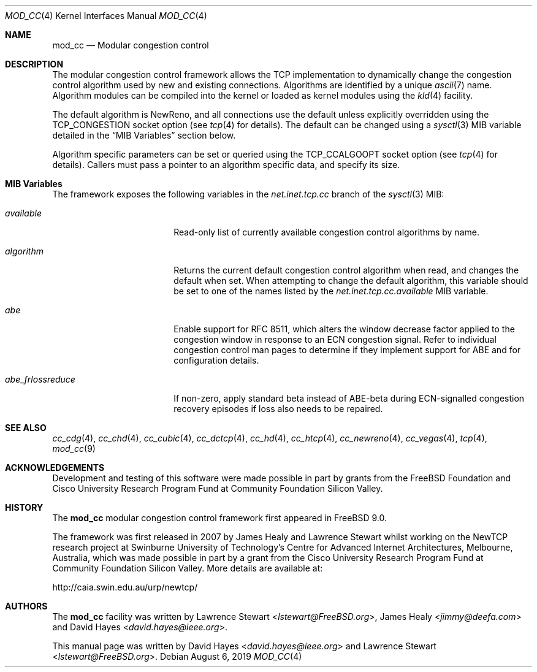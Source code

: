 .\"
.\" Copyright (c) 2010-2011 The FreeBSD Foundation
.\" All rights reserved.
.\"
.\" This documentation was written at the Centre for Advanced Internet
.\" Architectures, Swinburne University of Technology, Melbourne, Australia by
.\" David Hayes and Lawrence Stewart under sponsorship from the FreeBSD
.\" Foundation.
.\"
.\" Redistribution and use in source and binary forms, with or without
.\" modification, are permitted provided that the following conditions
.\" are met:
.\" 1. Redistributions of source code must retain the above copyright
.\"    notice, this list of conditions and the following disclaimer.
.\" 2. Redistributions in binary form must reproduce the above copyright
.\"    notice, this list of conditions and the following disclaimer in the
.\"    documentation and/or other materials provided with the distribution.
.\"
.\" THIS SOFTWARE IS PROVIDED BY THE AUTHOR AND CONTRIBUTORS ``AS IS'' AND
.\" ANY EXPRESS OR IMPLIED WARRANTIES, INCLUDING, BUT NOT LIMITED TO, THE
.\" IMPLIED WARRANTIES OF MERCHANTABILITY AND FITNESS FOR A PARTICULAR PURPOSE
.\" ARE DISCLAIMED. IN NO EVENT SHALL THE AUTHOR OR CONTRIBUTORS BE LIABLE FOR
.\" ANY DIRECT, INDIRECT, INCIDENTAL, SPECIAL, EXEMPLARY, OR CONSEQUENTIAL
.\" DAMAGES (INCLUDING, BUT NOT LIMITED TO, PROCUREMENT OF SUBSTITUTE GOODS
.\" OR SERVICES; LOSS OF USE, DATA, OR PROFITS; OR BUSINESS INTERRUPTION)
.\" HOWEVER CAUSED AND ON ANY THEORY OF LIABILITY, WHETHER IN CONTRACT, STRICT
.\" LIABILITY, OR TORT (INCLUDING NEGLIGENCE OR OTHERWISE) ARISING IN ANY WAY
.\" OUT OF THE USE OF THIS SOFTWARE, EVEN IF ADVISED OF THE POSSIBILITY OF
.\" SUCH DAMAGE.
.\"
.\" $FreeBSD$
.\"
.Dd August 6, 2019
.Dt MOD_CC 4
.Os
.Sh NAME
.Nm mod_cc
.Nd Modular congestion control
.Sh DESCRIPTION
The modular congestion control framework allows the TCP implementation to
dynamically change the congestion control algorithm used by new and existing
connections.
Algorithms are identified by a unique
.Xr ascii 7
name.
Algorithm modules can be compiled into the kernel or loaded as kernel modules
using the
.Xr kld 4
facility.
.Pp
The default algorithm is NewReno, and all connections use the default unless
explicitly overridden using the
.Dv TCP_CONGESTION
socket option (see
.Xr tcp 4
for details).
The default can be changed using a
.Xr sysctl 3
MIB variable detailed in the
.Sx MIB Variables
section below.
.Pp
Algorithm specific parameters can be set or queried using the
.Dv TCP_CCALGOOPT
socket option (see
.Xr tcp 4
for details).
Callers must pass a pointer to an algorithm specific data, and specify
its size.
.Sh MIB Variables
The framework exposes the following variables in the
.Va net.inet.tcp.cc
branch of the
.Xr sysctl 3
MIB:
.Bl -tag -width ".Va abe_frlossreduce"
.It Va available
Read-only list of currently available congestion control algorithms by name.
.It Va algorithm
Returns the current default congestion control algorithm when read, and changes
the default when set.
When attempting to change the default algorithm, this variable should be set to
one of the names listed by the
.Va net.inet.tcp.cc.available
MIB variable.
.It Va abe
Enable support for RFC 8511,
which alters the window decrease factor applied to the congestion window in
response to an ECN congestion signal.
Refer to individual congestion control man pages to determine if they implement
support for ABE and for configuration details.
.It Va abe_frlossreduce
If non-zero, apply standard beta instead of ABE-beta during ECN-signalled
congestion recovery episodes if loss also needs to be repaired.
.El
.Sh SEE ALSO
.Xr cc_cdg 4 ,
.Xr cc_chd 4 ,
.Xr cc_cubic 4 ,
.Xr cc_dctcp 4 ,
.Xr cc_hd 4 ,
.Xr cc_htcp 4 ,
.Xr cc_newreno 4 ,
.Xr cc_vegas 4 ,
.Xr tcp 4 ,
.Xr mod_cc 9
.Sh ACKNOWLEDGEMENTS
Development and testing of this software were made possible in part by grants
from the FreeBSD Foundation and Cisco University Research Program Fund at
Community Foundation Silicon Valley.
.Sh HISTORY
The
.Nm
modular congestion control framework first appeared in
.Fx 9.0 .
.Pp
The framework was first released in 2007 by James Healy and Lawrence Stewart
whilst working on the NewTCP research project at Swinburne University of
Technology's Centre for Advanced Internet Architectures, Melbourne, Australia,
which was made possible in part by a grant from the Cisco University Research
Program Fund at Community Foundation Silicon Valley.
More details are available at:
.Pp
http://caia.swin.edu.au/urp/newtcp/
.Sh AUTHORS
.An -nosplit
The
.Nm
facility was written by
.An Lawrence Stewart Aq Mt lstewart@FreeBSD.org ,
.An James Healy Aq Mt jimmy@deefa.com
and
.An David Hayes Aq Mt david.hayes@ieee.org .
.Pp
This manual page was written by
.An David Hayes Aq Mt david.hayes@ieee.org
and
.An Lawrence Stewart Aq Mt lstewart@FreeBSD.org .
